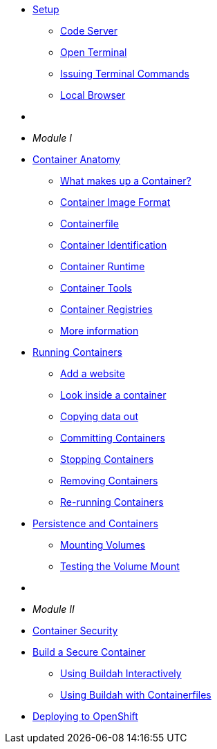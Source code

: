 * xref:introduction.adoc[Setup]
** xref:introduction.adoc#open_code_server[Code Server]
** xref:introduction.adoc#open_code_server_terminal[Open Terminal]
** xref:introduction.adoc#open_code_server_terminal_commands[Issuing Terminal Commands]
** xref:introduction.adoc#local_browser[Local Browser]
* {zwsp}
* __Module I__
* xref:container-anatomy.adoc[Container Anatomy]
** xref:container-anatomy.adoc#what_makes_up_a_container[What makes up a Container?]
** xref:container-anatomy.adoc#container_image_format[Container Image Format]
** xref:container-anatomy.adoc#container_file[Containerfile]
** xref:container-anatomy.adoc#container_identification[Container Identification]
** xref:container-anatomy.adoc#container_runtime[Container Runtime]
** xref:container-anatomy.adoc#container_tools[Container Tools]
** xref:container-anatomy.adoc#container_registries[Container Registries]
** xref:container-anatomy.adoc#more_information[More information]
* xref:podman-intro.adoc[Running Containers]
** xref:podman-intro.adoc#run_container[Add a website]
** xref:podman-intro.adoc#enter_container[Look inside a container]
** xref:podman-intro.adoc#copy_data[Copying data out]
** xref:podman-intro.adoc#committing_containers[Committing Containers]
** xref:podman-intro.adoc#stop_container[Stopping Containers]
** xref:podman-intro.adoc#remove_containers[Removing Containers]
** xref:podman-intro.adoc#rerunning_container[Re-running Containers]
* xref:container-persistence.adoc[Persistence and Containers]
** xref:container-persistence.adoc#mounting_volumes[Mounting Volumes]
** xref:container-persistence.adoc#test_mount[Testing the Volume Mount]
* {zwsp}
* __Module II__
* xref:containers-and-security.adoc[Container Security]
* xref:build-your-own-container.adoc[Build a Secure Container]
** xref:build-your-own-container.adoc[Using Buildah Interactively]
** xref:build-your-own-container-containerfile.adoc[Using Buildah with Containerfiles]
* xref:deploy-container.adoc[Deploying to OpenShift]


